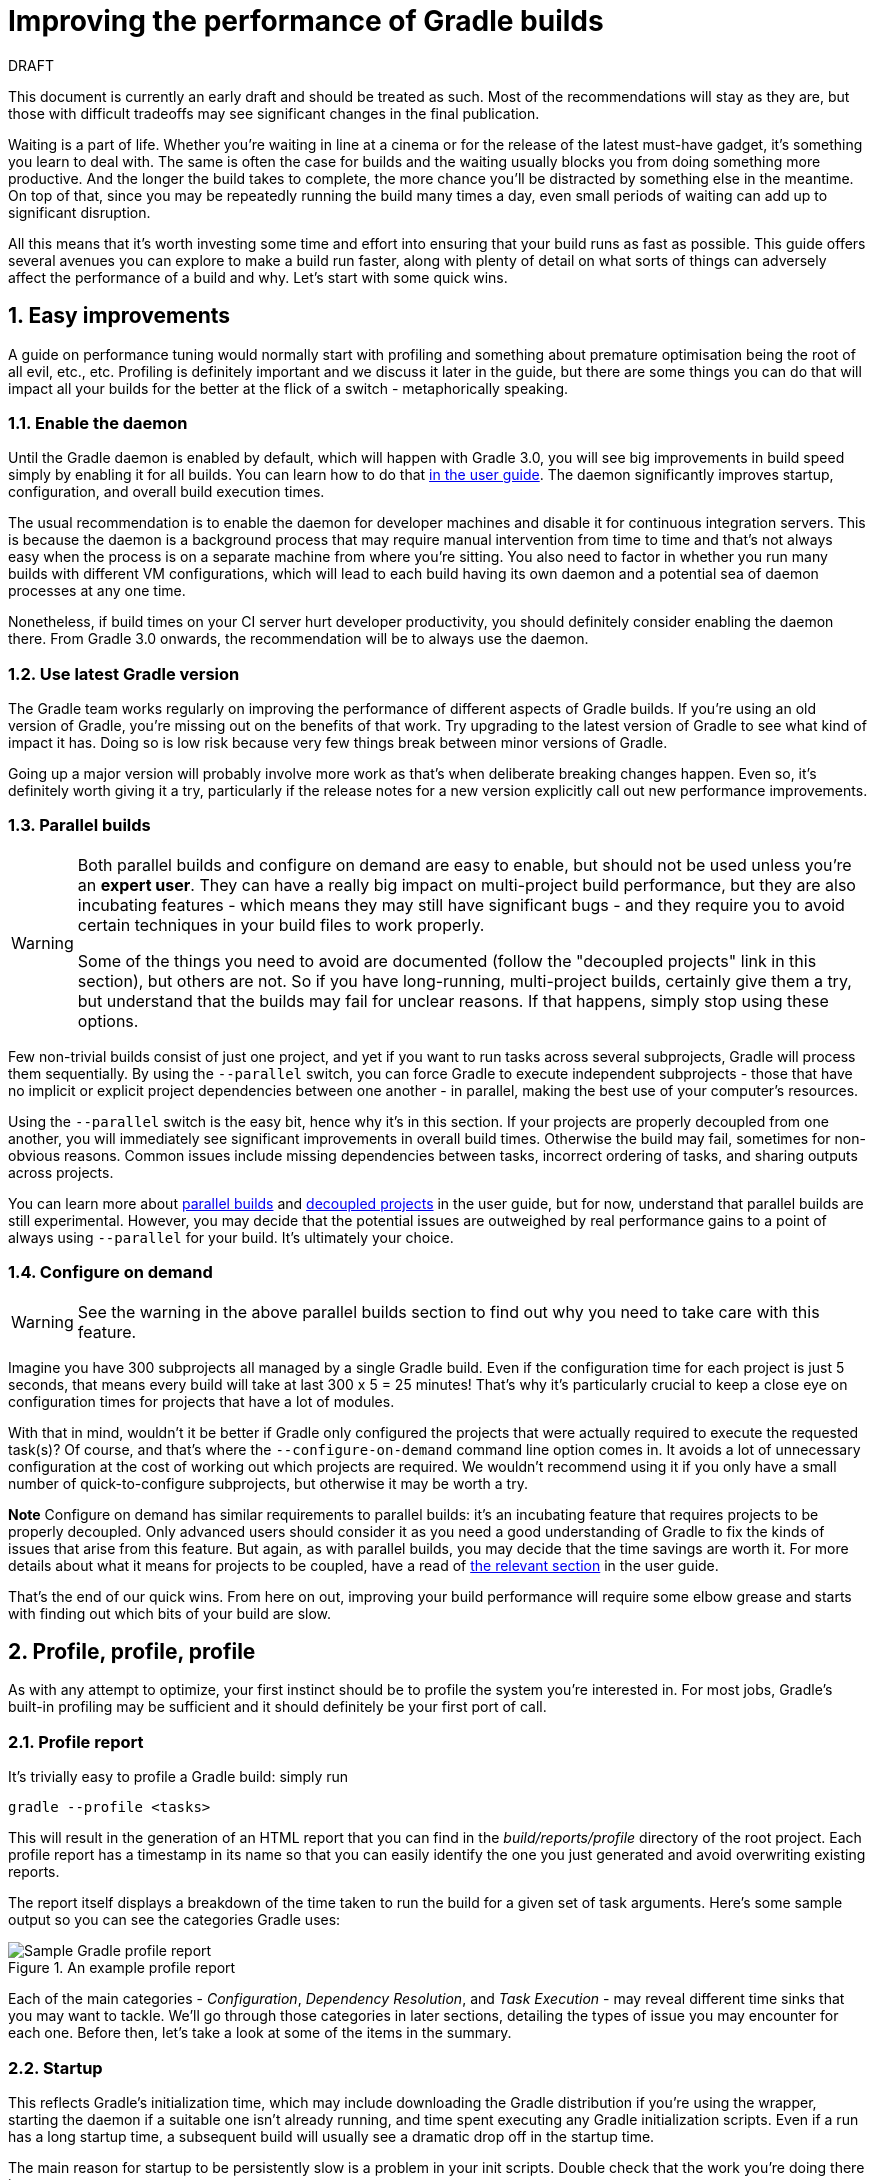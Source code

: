 = Improving the performance of Gradle builds
:toclevels: 2
:numbered:
:source-language: groovy

.DRAFT
****
This document is currently an early draft and should be treated as such. Most of the recommendations will stay as they are, but those with difficult tradeoffs may see significant changes in the final publication.
****

Waiting is a part of life. Whether you’re waiting in line at a cinema or for the release of the latest must-have gadget, it’s something you learn to deal with. The same is often the case for builds and the waiting usually blocks you from doing something more productive. And the longer the build takes to complete, the more chance you'll be distracted by something else in the meantime. On top of that, since you may be repeatedly running the build many times a day, even small periods of waiting can add up to significant disruption.

All this means that it’s worth investing some time and effort into ensuring that your build runs as fast as possible. This guide offers several avenues you can explore to make a build run faster, along with plenty of detail on what sorts of things can adversely affect the performance of a build and why. Let’s start with some quick wins.

## Easy improvements

A guide on performance tuning would normally start with profiling and something about premature optimisation being the root of all evil, etc., etc. Profiling is definitely important and we discuss it later in the guide, but there are some things you can do that will impact all your builds for the better at the flick of a switch - metaphorically speaking.

### Enable the daemon

Until the Gradle daemon is enabled by default, which will happen with Gradle 3.0, you will see big improvements in build speed simply by enabling it for all builds. You can learn how to do that https://docs.gradle.org/current/userguide/gradle_daemon.html[in the user guide]. The daemon significantly improves startup, configuration, and overall build execution times.

The usual recommendation is to enable the daemon for developer machines and disable it for continuous integration servers. This is because the daemon is a background process that may require manual intervention from time to time and that’s not always easy when the process is on a separate machine from where you’re sitting. You also need to factor in whether you run many builds with different VM configurations, which will lead to each build having its own daemon and a potential sea of daemon processes at any one time.

Nonetheless, if build times on your CI server hurt developer productivity, you should definitely consider enabling the daemon there. From Gradle 3.0 onwards, the recommendation will be to always use the daemon.

### Use latest Gradle version

The Gradle team works regularly on improving the performance of different aspects of Gradle builds. If you’re using an old version of Gradle, you’re missing out on the benefits of that work. Try upgrading to the latest version of Gradle to see what kind of impact it has. Doing so is low risk because very few things break between minor versions of Gradle.

Going up a major version will probably involve more work as that's when deliberate breaking changes happen. Even so, it’s definitely worth giving it a try, particularly if the release notes for a new version explicitly call out new performance improvements.

### Parallel builds

[WARNING]
====
Both parallel builds and configure on demand are easy to enable, but should not be used unless you're an *expert user*. They can have a really big impact on multi-project build performance, but they are also incubating features - which means they may still have significant bugs - and they require you to avoid certain techniques in your build files to work properly.

Some of the things you need to avoid are documented (follow the "decoupled projects" link in this section), but others are not. So if you have long-running, multi-project builds, certainly give them a try, but understand that the builds may fail for unclear reasons. If that happens, simply stop using these options.
====

Few non-trivial builds consist of just one project, and yet if you want to run tasks across several subprojects, Gradle will process them sequentially. By using the `--parallel` switch, you can force Gradle to execute independent subprojects - those that have no implicit or explicit project dependencies between one another - in parallel, making the best use of your computer’s resources.

Using the `--parallel` switch is the easy bit, hence why it’s in this section. If your projects are properly decoupled from one another, you will immediately see significant improvements in overall build times. Otherwise the build may fail, sometimes for non-obvious reasons. Common issues include missing dependencies between tasks, incorrect ordering of tasks, and sharing outputs across projects.

You can learn more about https://docs.gradle.org/current/userguide/multi_project_builds.html#sec:parallel_execution[parallel builds] and https://docs.gradle.org/current/userguide/multi_project_builds.html#sec:decoupled_projects[decoupled projects] in the user guide, but for now, understand that parallel builds are still experimental. However, you may decide that the potential issues are outweighed by real performance gains to a point of always using `--parallel` for your build. It’s ultimately your choice.

### Configure on demand

WARNING: See the warning in the above parallel builds section to find out why you need to take care with this feature.

Imagine you have 300 subprojects all managed by a single Gradle build. Even if the configuration time for each project is just 5 seconds, that means every build will take at last 300 x 5 = 25 minutes! That’s why it’s particularly crucial to keep a close eye on configuration times for projects that have a lot of modules.

With that in mind, wouldn’t it be better if Gradle only configured the projects that were actually required to execute the requested task(s)? Of course, and that’s where the `--configure-on-demand` command line option comes in. It avoids a lot of unnecessary configuration at the cost of working out which projects are required. We wouldn’t recommend using it if you only have a small number of quick-to-configure subprojects, but otherwise it may be worth a try.

*Note* Configure on demand has similar requirements to parallel builds: it’s an incubating feature that requires projects to be properly decoupled. Only advanced users should consider it as you need a good understanding of Gradle to fix the kinds of issues that arise from this feature. But again, as with parallel builds, you may decide that the time savings are worth it. For more details about what it means for projects to be coupled, have a read of https://docs.gradle.org/current/userguide/multi_project_builds.html#sec:decoupled_projects[the relevant section] in the user guide.

That’s the end of our quick wins. From here on out, improving your build performance will require some elbow grease and starts with finding out which bits of your build are slow.

## Profile, profile, profile

As with any attempt to optimize, your first instinct should be to profile the system you’re interested in. For most jobs, Gradle’s built-in profiling may be sufficient and it should definitely be your first port of call.

### Profile report

It’s trivially easy to profile a Gradle build: simply run

    gradle --profile <tasks>

This will result in the generation of an HTML report that you can find in the _build/reports/profile_ directory of the root project. Each profile report has a timestamp in its name so that you can easily identify the one you just generated and avoid overwriting existing reports.

The report itself displays a breakdown of the time taken to run the build for a given set of task arguments. Here’s some sample output so you can see the categories Gradle uses:

image::gradle-profile-report.png[title="An example profile report", alt="Sample Gradle profile report"]

Each of the main categories - _Configuration_, _Dependency Resolution_, and _Task Execution_ - may reveal different time sinks that you may want to tackle. We’ll go through those categories in later sections, detailing the types of issue you may encounter for each one. Before then, let’s take a look at some of the items in the summary.

### Startup

This reflects Gradle’s initialization time, which may include downloading the Gradle distribution if you’re using the wrapper, starting the daemon if a suitable one isn’t already running, and time spent executing any Gradle initialization scripts. Even if a run has a long startup time, a subsequent build will usually see a dramatic drop off in the startup time.

The main reason for startup to be persistently slow is a problem in your init scripts. Double check that the work you’re doing there is necessary.

### Settings and buildSrc

Soon after Gradle has initialised itself, it initializes your project. This commonly just means processing your _settings.gradle_ file, but if you have custom build logic in a _buildSrc_ directory, that will need to be built as well.

The sample profile report shows a time of just over 8 seconds for this category, the vast majority of which was spent building the _buildSrc_ project. This part won’t always take so long, though, as the _buildSrc_ project will usually be up to date. It will still cost some time, so you might want to consider packaging the code into a binary JAR or plugin, which you can then add to the build’s classpath.

The _settings.gradle_ file rarely has computationally or IO expensive code in it. If it does, you’ll need to use more traditional methods, such as timing statements in the build or a profiler to determine why it’s slow.

### Loading projects

It normally doesn’t take a significant amount of time to load projects and you have no control over it anyway. The time spent here is basically a function of the number of projects you have in your project.

The rest of the summary relates to the main categories, which we’ll cover in details next.

## Configuration

As the user guide describes in https://docs.gradle.org/current/userguide/build_lifecycle.html[its build lifecycle chapter], a Gradle build goes through three phases: initialization, configuration, and execution. The important thing to understand here is that in traditional Gradle builds, i.e. those that _don’t_ use the new software model, configuration code always executes regardless of which tasks will run. That means any expensive work performed during configuration will permanently cripple the build, even for such things as `gradle help` and `gradle tasks`.

The profile report will help you identify which projects take the most time to configure, but that’s the most it will do. We’ll go through several techniques that can help improve the configuration time and explain why they work. They may not solve your specific problem though, so you may want to invest time in traditional profiling techniques to identify hotspots in your configuration code.

### Apply plugins judiciously

Every plugin that you apply to a project adds to the overall configuration time. Some plugins have a greater impact than others. That doesn’t mean you should avoid using plugins, but you should take care to only apply plugins where they’re needed. For example, it’s easy to apply plugins to all projects via `allprojects {}` or `subprojects {}` even if not every project needs those plugins.

Ideally, plugins should not incur a significant configuration-time cost. If they do, the focus should be on improving the plugin. Nonetheless, in projects with many modules and a significant configuration time, you should spend a little time identifying any plugins that have a notable impact. The only reliable way to do this is by running a build twice: once with the plugin applied and once without

### Avoid expensive or blocking work

This is fairly obvious based on what we’ve already said about the configuration phase, but it’s not hard to accidentally break this rule. It’s usually clear when you’re encrypting stuff or calling remote services during configuration if the code is in a build file. But logic like this is more often found in plugins and custom task classes, where it’s easy to forget which phase your code is running in when it’s factored into short methods and multiple classes.

This is not an argument for putting all your build logic into build scripts. That’s generally a recipe for unmaintainable builds. However, if your profile report is indicating that the build is spending more time than expected in the configuration phase, you should start looking at your plugins and custom task classes.

### Statically compile tasks and plugins

Plugins and occasionally tasks perform work during the configuration phase. These are often written in Groovy for its concise syntax, API extensions to the JDK, and functional methods using closures. However, it’s important to bear in mind that there is a small cost associated with method calls in dynamic Groovy. When you have lots of method calls repeated across lots of projects, the cost can add up.

In general, we recommend that you use either `@CompileStatic` on your Groovy classes (where possible) or write those classes in a statically compiled language, such as Java. This only really applies to large projects or plugins that you publish publicly (because they may be applied to large projects by other users). If you do need dynamic Groovy at any point, simply use `@CompileDynamic` for the relevant methods.


*Note* The DSL you’re used to in the build script relies heavily on Groovy’s dynamic features, so if you want to use static compilation in your plugins, you will have to switch to using Gradle’s core API. For example, to create a new copy task, you would use code like this:

[source]
----
project.tasks.create("copyFiles", Copy) { Task t ->
    t.into "${project.buildDir}/output"
    t.from project.configurations.getByName("compile")
}
----

You can see how this example uses the `create()` and `getByName()` methods, which are available on all Gradle “domain collections”, like tasks, configurations, dependencies, extensions, etc. Some collections have dedicated types, `TaskContainer` being one of them. These have useful extra methods such as the `create()` method that takes a task type.

If you do decide to use static compilation, we recommend using an IDE as it will quickly show errors due to unrecognised types, properties, and methods. You’ll also get auto-completion, which is always handy.

### The new software model

The Gradle team has recognised for a while that there is a limit to how much extra performance can be eked out of the current configuration model. The fundamental issue will always be that configuration happens for everything in a project, across all subprojects (`--configure-on-demand` notwithstanding) regardless of what gets executed.

The new software model has been created to address this issue. It brings the concept behind incremental build to the configuration phase, ensuring that only those parts of the build required for the execution phase actually get configured. It’s already being used for native and Play framework builds, and there is initial Java library support.

Like several other Gradle features mentioned in this guide, the new software model is incubating. More importantly, the API is subject to change, so if you were to implement your own build logic using the new model, it’s likely you will have to fix a few things when a new Gradle version comes out. You can read more about the new model https://docs.gradle.org/current/userguide/pt06.html[in the user guide].

Should you use the new model? If you’re building native (C, C++, etc) or a Play framework application then the decision has already been made for you. When it comes to Java, the decision is harder. We recommend that you continue to use the standard Java plugin for now as its mature, well-used, and many plugins work with it. It’s really only worth switching to the new jvm-components plugin if the potential savings in configuration time significantly outweigh the incubating nature of the plugin and the inconvenience of poor plugin support.

The ultimate goal is to have all build types and plugins using the new software model. With that in mind, it’s probably worth experimenting with the new model in your own builds and plugins. But until the API has stabilised, we don’t recommend switching over for your main builds.

## Dependency resolution

Software projects rely on dependency resolution to simplify the integration of third-party libraries and other dependencies into the build. This does come at a cost as Gradle has to contact remote servers to find out about these dependencies and download them where necessary. Advanced caching helps speed things up tremendously, but you still need to watch out for a few pitfalls. We’ll discuss those next.

### Dynamic and snapshot versions

The general recommendation for Gradle builds is to use fixed versions wherever possible. There are several reasons for this, but the relevant one here is that Gradle doesn’t have to contact the remote repository once it has cached that version locally. This saves on network traffic.
Dynamic versions, such as “2.+”, and snapshot (or changing) versions force Gradle to contact the remote repository to find out whether there’s a new version available. By default, Gradle will only perform the check once every 24 hours, but this can be changed.

Look out for `cacheDynamicVersionsFor` and `cacheChangingModulesFor` in your build files and initialization scripts in case they are set to very short periods or disabled completely. Otherwise you may be condemning your build users to frequent slow builds rather than a single slow build a day.

Solely from the perspective of performance, you would ideally just use fixed versions. But that does make it harder to keep up to date with new versions of your dependencies. If you do feel the need to use dynamic or changing versions, just be aware of the performance costs and be sure to tune the cache settings for your needs.

### Favor dependency resolution during execution

Dependency resolution is an expensive process, both in terms of IO and computation. Gradle’s caching reduces - and eliminates in some cases - the required network traffic, but there is still work it needs to do. Why is this important? Because if you trigger dependency resolution during the configuration phase, you’re going to add a penalty to every build that runs.

The key question to answer is what triggers dependency resolution? The most common cause is the evaluation of the files that make up a configuration. This is normally a job for tasks, since you typically don’t need the files until you’re ready to do something with them in a task action. However, imagine you’re doing some debugging and want to display the files that make up a configuration, like so:

[source]
task copyFiles(type: Copy) {
    println ">> Compilation deps: ${configurations.compile.files}"
    into "$buildDir/output"
    from configurations.compile
}

The `files` property will force Gradle to resolve the dependencies, and in this example that’s happening during the configuration phase. Note that the `from()` declaration doesn’t do this because you’re using the configuration itself, not its files. The `Copy` task will resolve the files during task execution (which is what you want).

A simple way to determine whether you’re resolving dependencies during configuration is to run

    gradle --profile help

and look at the time spent on dependency resolution. This should be zero, so if it’s not, you’re resolving dependencies at configuration time. The report will also tell you which configurations are being resolved, which should help in diagnosing the source of the configuration-time resolution.

### Beware third party dependency resolution plugins

Gradle benefits hugely from the rich collection of third-party plugins that you can apply to your projects. Many are indispensable. Even so, when you are trying to optimize your build as much as possible, you need to look at the plugins that you’re applying.

Dependency resolution is a hard problem to solve and making it perform well simply adds to the challenge. So it’s no surprise that plugins might adversely affect the time spent during dependency resolution, albeit unintentionally.

If you are using such plugins, have a look at the dependency resolution section of the build profile report to see if the times are longer than expected. Then try disabling the plugin if possible and run the build again to see whether the build times change significantly.

## Avoiding task execution

The fastest task is one that doesn’t execute. If you can find ways to skip tasks you don’t need to run, you’ll end up with a faster build overall. In this section, we’ll discuss the two main ways to achieve task avoidance in Gradle.

### Different people, different builds

It seems to be very common to treat a build as an all or nothing package. Every user has to learn the same set of tasks that have been defined by the build. In many cases this makes no sense. Imagine you have both front-end and back-end developers: do they want the same things from the build? Of course not, particularly if one side is HTML, CSS and Javascript, while the other is Java and servlets.

It’s important that a single task graph underpins the build to ensure consistency. But you don’t need to expose the entire task graph to everyone. Instead, think in terms of sets of tasks forming a restricted view upon the task graph, with each view designed for a specific group of users. Do front-end developers need to run the server side unit tests? No, so it would make no sense to force the cost of running the tests on those users.[z][aa][ab][ac][ad][ae][af][ag]

With that in mind, consider the different workflows that each distinct group of users require and try to ensure that they have the appropriate “view” with no unnecessary tasks executed. Gradle has several ways to aid you in such an endeavour:

* Task groups
* Aggregate tasks (ones that have no action and simply depend on a set of other tasks)
* Deferred configuration via `gradle.taskGraph.whenReady()` and others, so you can perform verification only when it's necessary

It definitely requires some effort and an investment in time to craft suitable build views, but think about how often users run the build. Surely that investment is worth it if it saves users time on a daily basis?

### Incremental build

You can can avoid executing tasks, even if they’re required by a user. If neither a task’s inputs nor its output have changed since the last time it was run, why would it need to run again? It’s up to date, which is why you often see the text `UP-TO-DATE` next to task names when running a build.

Incremental build is the name Gradle gives to this feature of checking inputs and outputs to determine whether a task needs to run again or not. Most tasks provided by Gradle take part in incremental build because they have been defined that way. You can also make your own tasks integrate with incremental build, as described in the user guide. The basic idea is to mark the task’s properties that have an impact on whether a task needs to run.

Incremental build is definitely a big boon on the whole, as it helps bring build times down significantly. You do need to be aware, though, that it incurs a cost as well, even for a clean build. This is because it needs to generate and verify checksums among other things. This cost is normally insignificant compared to the execution time of a task, but if all your tasks complete in less than a tenth of a second, incremental build may be slower.

You can easily identify good candidates for incremental build or tasks that aren’t up to date when they should be by looking at the Task Execution tab of the build profile report. The tasks are sorted by longest duration first, making it easy to pick out the slowest tasks. If they’re taking longer than half a second, you should probably consider enabling incremental build on them.

## Other performance tweaks

You will sometimes come across tasks that need to run, but simply take a while. In such cases, you need to look at the task implementation. Or, in the case of third party tasks, such as those provided with Gradle, investigate the task configuration to see whether there are options that will improve the task execution time.

As the final stage of this guide, we’ll look at useful configuration for some of the core Gradle tasks.

### Running tests (JVM)
A significant proportion of the build time for many projects consists of the test tasks that run. These could be a mixture of unit and integration tests, with the latter often being significantly slower. Gradle has a few ways to help your tests complete faster:

* Parallel test execution
* Process forking options
* Disable report generation

Let’s look at each of these in turn.

#### Parallel test execution

Gradle will happily run multiple test cases in parallel, which is useful when you have several CPU cores and don’t want to waste most of them. To enable this feature, just use the following configuration setting on the relevant `Test` task(s):

[source]
test.maxParallelForks = 4

The normal approach is to use some number less than or equal to the number of CPU cores you have. You can even retrieve the available number of cores via `Runtime.runtime.availableProcessors()`, making your build portable across different computers.

Note that if you do run the tests in parallel, you will have to ensure that they are independent, i.e. don’t share resources, be that files, databases or something else. Otherwise there is a chance that the tests will interfere with each other in random and unpredictable ways.

#### Forking options

Gradle will run all tests in a single forked VM by default. This can be problematic if there are a lot of tests or some very memory-hungry ones. One option is to run the tests with a big heap, but you will still be limited by system memory and might encounter heavy garbage collection that slows the tests down.

Another option is to fork a new test VM after a certain number of tests have run. You can do this with the `forkEvery` setting:

[source]
test.forkEvery = 100

Just be aware that forking a VM is a relatively expensive operation, so a small value here will severely handicap the performance of your tests.

#### Report generation

Gradle will automatically create test reports by default regardless of whether you want to look at them. That report generation takes time, slowing down the overall build. Reports are definitely useful, but do you need them every time you run the build? Perhaps you only care if the tests succeed or not.


To disable the test reports, simply add this configuration:

[source]
test {
    reports.html.enabled = false
    reports.junitXml.enabled = false
}

This example applies to the default `Test` task added by the Java plugin, but you can also apply the configuration to any other `Test` tasks you have.

One thing to bear in mind is that you will probably want to conditionally disable or enable the reports, otherwise you will have to edit the build file just to see them. For example, you could enable the reports based on a project property:

[source]
test {
    if (!project.hasProperty("createReports")) {
        reports...
    }
}
    
### Compiling Java

The Java compiler is quite fast, especially compared to other languages on the JVM. And yet, if you’re compiling hundreds of non-trivial Java classes, even a short compilation time adds up to something significant. You can of course upgrade your hardware to make compilation go faster, but that can be an expensive solution. Gradle offers a couple of software-based solutions that might be more to your liking:

* Compiler daemon
* Incremental compilation

Both of these are incubating at the time of writing, but they are worth experimenting with if you’re desperate to eke out better build performance.

### Compiler daemon

[Coming soon!]

### Incremental compilation

You may wonder why incremental compilation is an optional extra for Gradle rather than the default. Even IDEs have their own incremental compilers, right? The reason for this state of affairs is the standard Java compiler itself, the one that comes with the JDK.

The standard compiler does attempt to work out what files need recompiling based on a set of changes, but this is rather unreliable. The Java developers amongst you have probably encountered a few instances where you had to run a clean first to fix some compilation issues. So Gradle avoids the potential problems from this by not using the compiler to determine what needs to be recompiled.

Still, incremental compilation can provide real performance benefits, so version 2.1 of Gradle introduced it for Java for the first time. It’s still an incubating feature and may unfortunately have bugs, but it’s very easy to enable and disable. Simply use the following configuration:

[source]
compileJava.options.incremental = true

Just be aware that it is still an incubating feature. That said, you can expect continued improvements in future versions of Gradle.

